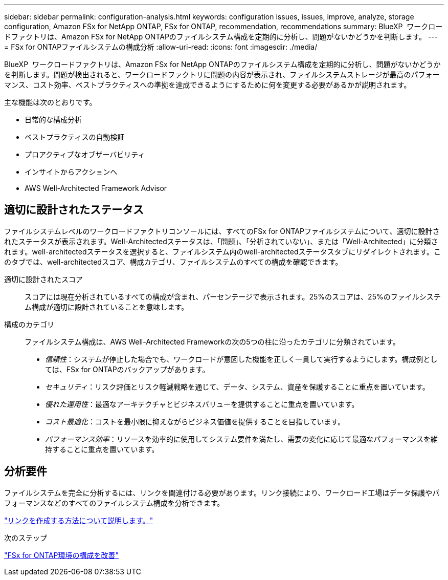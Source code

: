 ---
sidebar: sidebar 
permalink: configuration-analysis.html 
keywords: configuration issues, issues, improve, analyze, storage configuration, Amazon FSx for NetApp ONTAP, FSx for ONTAP, recommendation, recommendations 
summary: BlueXP  ワークロードファクトリは、Amazon FSx for NetApp ONTAPのファイルシステム構成を定期的に分析し、問題がないかどうかを判断します。 
---
= FSx for ONTAPファイルシステムの構成分析
:allow-uri-read: 
:icons: font
:imagesdir: ./media/


[role="lead"]
BlueXP  ワークロードファクトリは、Amazon FSx for NetApp ONTAPのファイルシステム構成を定期的に分析し、問題がないかどうかを判断します。問題が検出されると、ワークロードファクトリに問題の内容が表示され、ファイルシステムストレージが最高のパフォーマンス、コスト効率、ベストプラクティスへの準拠を達成できるようにするために何を変更する必要があるかが説明されます。

主な機能は次のとおりです。

* 日常的な構成分析
* ベストプラクティスの自動検証
* プロアクティブなオブザーバビリティ
* インサイトからアクションへ
* AWS Well-Architected Framework Advisor




== 適切に設計されたステータス

ファイルシステムレベルのワークロードファクトリコンソールには、すべてのFSx for ONTAPファイルシステムについて、適切に設計されたステータスが表示されます。Well-Architectedステータスは、「問題」、「分析されていない」、または「Well-Architected」に分類されます。well-architectedステータスを選択すると、ファイルシステム内のwell-architectedステータスタブにリダイレクトされます。このタブでは、well-architectedスコア、構成カテゴリ、ファイルシステムのすべての構成を確認できます。

適切に設計されたスコア:: スコアには現在分析されているすべての構成が含まれ、パーセンテージで表示されます。25%のスコアは、25%のファイルシステム構成が適切に設計されていることを意味します。
構成のカテゴリ:: ファイルシステム構成は、AWS Well-Architected Frameworkの次の5つの柱に沿ったカテゴリに分類されています。
+
--
* _信頼性_：システムが停止した場合でも、ワークロードが意図した機能を正しく一貫して実行するようにします。構成例としては、FSx for ONTAPのバックアップがあります。
* _セキュリティ_：リスク評価とリスク軽減戦略を通じて、データ、システム、資産を保護することに重点を置いています。
* _優れた運用性_：最適なアーキテクチャとビジネスバリューを提供することに重点を置いています。
* _コスト最適化_：コストを最小限に抑えながらビジネス価値を提供することを目指しています。
* _パフォーマンス効率_：リソースを効率的に使用してシステム要件を満たし、需要の変化に応じて最適なパフォーマンスを維持することに重点を置いています。


--




== 分析要件

ファイルシステムを完全に分析するには、リンクを関連付ける必要があります。リンク接続により、ワークロード工場はデータ保護やパフォーマンスなどのすべてのファイルシステム構成を分析できます。

link:create-link.html["リンクを作成する方法について説明します。"]

.次のステップ
link:improve-configurations.html["FSx for ONTAP環境の構成を改善"]
